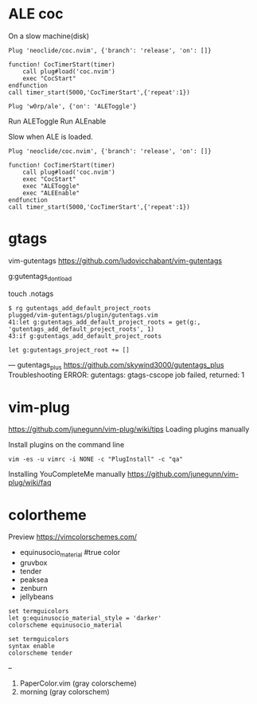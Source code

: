 
* ALE coc
On a slow machine(disk)

#+begin_example
Plug 'neoclide/coc.nvim', {'branch': 'release', 'on': []}

function! CocTimerStart(timer)
    call plug#load('coc.nvim')
    exec "CocStart"
endfunction
call timer_start(5000,'CocTimerStart',{'repeat':1})
#+end_example

#+begin_example
Plug 'w0rp/ale', {'on': 'ALEToggle'}
#+end_example

Run ALEToggle
Run ALEnable

Slow when ALE is loaded.
#+begin_example
Plug 'neoclide/coc.nvim', {'branch': 'release', 'on': []}

function! CocTimerStart(timer)
    call plug#load('coc.nvim')
    exec "CocStart"
    exec "ALEToggle"
    exec "ALEEnable"
endfunction
call timer_start(5000,'CocTimerStart',{'repeat':1})
#+end_example

* gtags
vim-gutentags
https://github.com/ludovicchabant/vim-gutentags

g:gutentags_dont_load

touch .notags

#+begin_example
$ rg gutentags_add_default_project_roots
plugged/vim-gutentags/plugin/gutentags.vim
41:let g:gutentags_add_default_project_roots = get(g:, 'gutentags_add_default_project_roots', 1)
43:if g:gutentags_add_default_project_roots
#+end_example

#+begin_example
let g:gutentags_project_root += []
#+end_example

---
gutentags_plus
https://github.com/skywind3000/gutentags_plus
Troubleshooting ERROR: gutentags: gtags-cscope job failed, returned: 1

* vim-plug

https://github.com/junegunn/vim-plug/wiki/tips
Loading plugins manually

Install plugins on the command line

#+begin_example
vim -es -u vimrc -i NONE -c "PlugInstall" -c "qa"
#+end_example

Installing YouCompleteMe manually
https://github.com/junegunn/vim-plug/wiki/faq

* colortheme

Preview https://vimcolorschemes.com/ 

- equinusocio_material #true color
- gruvbox
- tender
- peaksea
- zenburn
- jellybeans

#+begin_example
  set termguicolors
  let g:equinusocio_material_style = 'darker'
  colorscheme equinusocio_material
#+end_example

#+begin_example
  set termguicolors
  syntax enable
  colorscheme tender
#+end_example

--

1. PaperColor.vim (gray colorscheme)
2. morning (gray colorschem)
